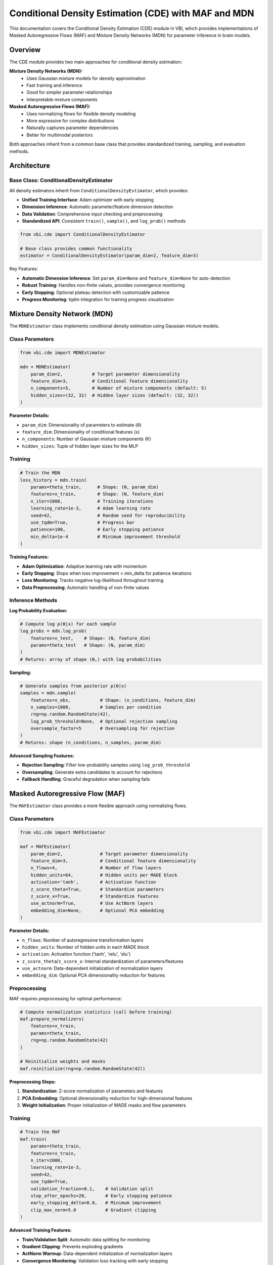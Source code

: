 Conditional Density Estimation (CDE) with MAF and MDN
======================================================

This documentation covers the Conditional Density Estimation (CDE) module in VBI, which provides implementations of Masked Autoregressive Flows (MAF) and Mixture Density Networks (MDN) for parameter inference in brain models.

Overview
--------

The CDE module provides two main approaches for conditional density estimation:

**Mixture Density Networks (MDN):**
   - Uses Gaussian mixture models for density approximation
   - Fast training and inference
   - Good for simpler parameter relationships
   - Interpretable mixture components

**Masked Autoregressive Flows (MAF):**
   - Uses normalizing flows for flexible density modeling
   - More expressive for complex distributions
   - Naturally captures parameter dependencies
   - Better for multimodal posteriors

Both approaches inherit from a common base class that provides standardized training, sampling, and evaluation methods.

Architecture
------------

Base Class: ConditionalDensityEstimator
~~~~~~~~~~~~~~~~~~~~~~~~~~~~~~~~~~~~~~~~~

All density estimators inherit from ``ConditionalDensityEstimator``, which provides:

- **Unified Training Interface**: Adam optimizer with early stopping
- **Dimension Inference**: Automatic parameter/feature dimension detection
- **Data Validation**: Comprehensive input checking and preprocessing
- **Standardized API**: Consistent ``train()``, ``sample()``, and ``log_prob()`` methods

.. code-block:: python

   from vbi.cde import ConditionalDensityEstimator

   # Base class provides common functionality
   estimator = ConditionalDensityEstimator(param_dim=2, feature_dim=3)

Key Features:

- **Automatic Dimension Inference**: Set ``param_dim=None`` and ``feature_dim=None`` for auto-detection
- **Robust Training**: Handles non-finite values, provides convergence monitoring
- **Early Stopping**: Optional plateau detection with customizable patience
- **Progress Monitoring**: tqdm integration for training progress visualization

Mixture Density Network (MDN)
------------------------------

The ``MDNEstimator`` class implements conditional density estimation using Gaussian mixture models.

Class Parameters
~~~~~~~~~~~~~~~~

.. code-block:: python

   from vbi.cde import MDNEstimator

   mdn = MDNEstimator(
       param_dim=2,           # Target parameter dimensionality
       feature_dim=3,         # Conditional feature dimensionality
       n_components=5,        # Number of mixture components (default: 5)
       hidden_sizes=(32, 32)  # Hidden layer sizes (default: (32, 32))
   )

**Parameter Details:**

- ``param_dim``: Dimensionality of parameters to estimate (θ)
- ``feature_dim``: Dimensionality of conditional features (x)
- ``n_components``: Number of Gaussian mixture components (K)
- ``hidden_sizes``: Tuple of hidden layer sizes for the MLP

Training
~~~~~~~~

.. code-block:: python

   # Train the MDN
   loss_history = mdn.train(
       params=theta_train,      # Shape: (N, param_dim)
       features=x_train,        # Shape: (N, feature_dim)
       n_iter=2000,             # Training iterations
       learning_rate=1e-3,      # Adam learning rate
       seed=42,                 # Random seed for reproducibility
       use_tqdm=True,           # Progress bar
       patience=100,            # Early stopping patience
       min_delta=1e-4           # Minimum improvement threshold
   )

**Training Features:**

- **Adam Optimization**: Adaptive learning rate with momentum
- **Early Stopping**: Stops when loss improvement < min_delta for patience iterations
- **Loss Monitoring**: Tracks negative log-likelihood throughout training
- **Data Preprocessing**: Automatic handling of non-finite values

Inference Methods
~~~~~~~~~~~~~~~~~

**Log Probability Evaluation:**

.. code-block:: python

   # Compute log p(θ|x) for each sample
   log_probs = mdn.log_prob(
       features=x_test,    # Shape: (N, feature_dim)
       params=theta_test   # Shape: (N, param_dim)
   )
   # Returns: array of shape (N,) with log probabilities

**Sampling:**

.. code-block:: python

   # Generate samples from posterior p(θ|x)
   samples = mdn.sample(
       features=x_obs,           # Shape: (n_conditions, feature_dim)
       n_samples=1000,           # Samples per condition
       rng=np.random.RandomState(42),
       log_prob_threshold=None,  # Optional rejection sampling
       oversample_factor=5       # Oversampling for rejection
   )
   # Returns: shape (n_conditions, n_samples, param_dim)

**Advanced Sampling Features:**

- **Rejection Sampling**: Filter low-probability samples using ``log_prob_threshold``
- **Oversampling**: Generate extra candidates to account for rejections
- **Fallback Handling**: Graceful degradation when sampling fails

Masked Autoregressive Flow (MAF)
---------------------------------

The ``MAFEstimator`` class provides a more flexible approach using normalizing flows.

Class Parameters
~~~~~~~~~~~~~~~~

.. code-block:: python

   from vbi.cde import MAFEstimator

   maf = MAFEstimator(
       param_dim=2,              # Target parameter dimensionality
       feature_dim=3,            # Conditional feature dimensionality
       n_flows=4,                # Number of flow layers
       hidden_units=64,          # Hidden units per MADE block
       activation='tanh',        # Activation function
       z_score_theta=True,       # Standardize parameters
       z_score_x=True,           # Standardize features
       use_actnorm=True,         # Use ActNorm layers
       embedding_dim=None,       # Optional PCA embedding
   )

**Parameter Details:**

- ``n_flows``: Number of autoregressive transformation layers
- ``hidden_units``: Number of hidden units in each MADE block
- ``activation``: Activation function ('tanh', 'relu', 'elu')
- ``z_score_theta``/``z_score_x``: Internal standardization of parameters/features
- ``use_actnorm``: Data-dependent initialization of normalization layers
- ``embedding_dim``: Optional PCA dimensionality reduction for features

Preprocessing
~~~~~~~~~~~~~

MAF requires preprocessing for optimal performance:

.. code-block:: python

   # Compute normalization statistics (call before training)
   maf.prepare_normalizers(
       features=x_train,
       params=theta_train,
       rng=np.random.RandomState(42)
   )

   # Reinitialize weights and masks
   maf.reinitialize(rng=np.random.RandomState(42))

**Preprocessing Steps:**

1. **Standardization**: Z-score normalization of parameters and features
2. **PCA Embedding**: Optional dimensionality reduction for high-dimensional features
3. **Weight Initialization**: Proper initialization of MADE masks and flow parameters

Training
~~~~~~~~

.. code-block:: python

   # Train the MAF
   maf.train(
       params=theta_train,
       features=x_train,
       n_iter=2000,
       learning_rate=1e-3,
       seed=42,
       use_tqdm=True,
       validation_fraction=0.1,    # Validation split
       stop_after_epochs=20,       # Early stopping patience
       early_stopping_delta=0.0,   # Minimum improvement
       clip_max_norm=5.0           # Gradient clipping
   )

**Advanced Training Features:**

- **Train/Validation Split**: Automatic data splitting for monitoring
- **Gradient Clipping**: Prevents exploding gradients
- **ActNorm Warmup**: Data-dependent initialization of normalization layers
- **Convergence Monitoring**: Validation loss tracking with early stopping

Inference
~~~~~~~~~

**Log Probability:**

.. code-block:: python

   # Compute log probability under the flow
   log_probs = maf.log_prob(features=x_test, params=theta_test)

**Sampling:**

.. code-block:: python

   # Sample from the learned distribution
   samples = maf.sample(
       features=x_obs,
       n_samples=1000,
       rng=np.random.RandomState(42)
   )
   # Returns samples in original parameter space

Comparison: MAF vs MDN
-----------------------

.. list-table:: Backend Performance Comparison
   :header-rows: 1
   :class: color-caption

   * - **Aspect**
     - **MDN**
     - **MAF**
   * - Expressiveness
     - Limited to mixture of Gaussians
     - Highly flexible via flows
   * - Speed
     - Fast training/inference
     - Slower but more accurate
   * - Interpretability
     - Clear mixture components
     - Less interpretable
   * - Dependencies
     - Assumes independence
     - Captures dependencies
   * - Convergence
     - Usually stable
     - May require careful tuning
   * - Memory
     - Lower memory usage
     - Higher memory for flows

Best Practices
--------------

**Data Preparation:**

1. **Scale your data**: Both methods benefit from properly scaled inputs
2. **Handle outliers**: Remove or robustly handle extreme values
3. **Check dimensions**: Ensure consistent feature/parameter dimensions
4. **Sufficient samples**: Use adequate training data for reliable estimation

**Training Tips:**

1. **Monitor convergence**: Use validation splits and early stopping
2. **Tune learning rate**: Start with 1e-3, adjust based on convergence
3. **Gradient clipping**: Essential for MAF to prevent instability
4. **Batch considerations**: Larger batches may improve stability

**Hyperparameter Selection:**

- **MDN**: Focus on ``n_components`` (3-10) and ``hidden_sizes``
- **MAF**: Tune ``n_flows`` (3-6), ``hidden_units`` (32-128), and ``activation``

Example Usage
-------------

Complete example for brain model parameter inference:

.. code-block:: python

   import numpy as np
   from vbi.cde import MAFEstimator

   # Load your brain model simulation data
   theta = np.load('simulation_parameters.npy')  # Shape: (N, param_dim)
   features = np.load('simulation_features.npy')  # Shape: (N, feature_dim)

   # Initialize and configure MAF
   maf = MAFEstimator(
       param_dim=theta.shape[1],
       feature_dim=features.shape[1],
       n_flows=4,
       hidden_units=64
   )

   # Preprocessing
   maf.prepare_normalizers(features, theta)
   maf.reinitialize()

   # Training with monitoring
   maf.train(
       params=theta,
       features=features,
       n_iter=1000,
       validation_fraction=0.2,
       stop_after_epochs=10
   )

   # Inference on new observations
   observed_features = np.load('experimental_data.npy')
   posterior_samples = maf.sample(
       features=observed_features,
       n_samples=5000
   )

   # Analyze posterior
   print(f"Posterior shape: {posterior_samples.shape}")
   print(f"Mean parameters: {np.mean(posterior_samples, axis=1)}")

Troubleshooting
---------------

**Common Issues:**

- **Non-finite losses**: Check for NaN/inf in your data
- **Poor convergence**: Try lower learning rate or gradient clipping
- **Memory errors**: Reduce batch size or model complexity
- **Sampling failures**: Check for singular matrices in MDN

**Performance Optimization:**

- Use ``float32`` precision for faster computation
- Enable GPU acceleration if available
- Consider PCA embedding for high-dimensional features
- Monitor validation loss for overfitting

References
----------

The CDE implementations are based on:

1. **MDN**: Bishop, C. M. (1994). Mixture density networks. Technical Report NCRG/94/004
2. **MAF**: Papamakarios, G., et al. (2017). Masked autoregressive flow for density estimation. NeurIPS
3. **ActNorm**: Kingma, D. P., & Dhariwal, P. (2018). Glow: Generative flow with invertible 1x1 convolutions. NeurIPS

For brain model applications, see the examples directory for complete notebooks demonstrating parameter inference in Jansen-Rit, Wilson-Cowan, and other neural mass models.
